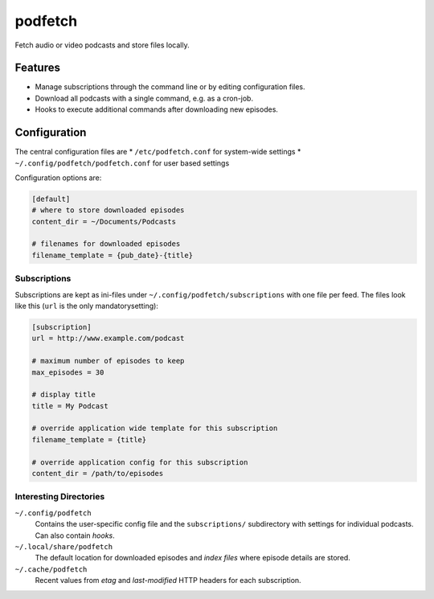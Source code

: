 ########
podfetch
########
Fetch audio or video podcasts and store files locally.

Features
########
- Manage subscriptions through the command line
  or by editing configuration files.
- Download all podcasts with a single command,
  e.g. as a cron-job.
- Hooks to execute additional commands after downloading new episodes.


Configuration
#############
The central configuration files are
* ``/etc/podfetch.conf`` for system-wide settings
* ``~/.config/podfetch/podfetch.conf`` for user based settings

Configuration options are:

.. code:: ini

    [default]
    # where to store downloaded episodes
    content_dir = ~/Documents/Podcasts

    # filenames for downloaded episodes
    filename_template = {pub_date}-{title}


Subscriptions
=============
Subscriptions are kept as ini-files under ``~/.config/podfetch/subscriptions``
with one file per feed.
The files look like this (``url`` is the only mandatorysetting):

.. code:: ini

    [subscription]
    url = http://www.example.com/podcast

    # maximum number of episodes to keep
    max_episodes = 30

    # display title
    title = My Podcast

    # override application wide template for this subscription
    filename_template = {title}

    # override application config for this subscription
    content_dir = /path/to/episodes


Interesting Directories
=======================
``~/.config/podfetch``
    Contains the user-specific config file
    and the ``subscriptions/`` subdirectory with settings for
    individual podcasts.
    Can also contain *hooks*.

``~/.local/share/podfetch``
    The default location for downloaded episodes
    and *index files* where episode details are stored.

``~/.cache/podfetch``
    Recent values from *etag* and *last-modified* HTTP headers
    for each subscription.
